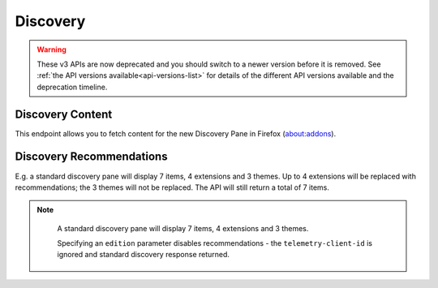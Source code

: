 =========
Discovery
=========

.. warning::

    These v3 APIs are now deprecated and you should switch to a newer version before
    it is removed. See :ref:`the API versions available<api-versions-list>` for details
    of the different API versions available and the deprecation timeline.

-----------------
Discovery Content
-----------------

.. _v3-disco-content:

This endpoint allows you to fetch content for the new Discovery Pane in
Firefox (about:addons).

 .. http:get:: /api/v3/discovery/

    :query string lang: Activate translations in the specific language for that query. (See :ref:`translated fields <v3-api-overview-translations>`)
    :query string edition: Return content for a specific edition of Firefox.  Currently only ``china`` is supported.
    :>json int count: The number of results for this query.
    :>json array results: The array containing the results for this query.
    :>json string results[].heading: The heading for this item. May contain some HTML tags.
    :>json string|null results[].description: The description for this item, if any. May contain some HTML tags.
    :>json boolean results[].is_recommendation: Always False
    :>json object results[].addon: The :ref:`add-on <v3-addon-detail-object>` for this item. Only a subset of fields are present: ``id``, ``current_version`` (with only the ``compatibility`` and ``files`` fields present), ``guid``, ``icon_url``, ``name``, ``slug``, ``theme_data``, ``type`` and ``url``.


-------------------------
Discovery Recommendations
-------------------------

.. _v3-disco-recommendations:

E.g. a standard discovery pane will display 7 items, 4 extensions and 3 themes.
Up to 4 extensions will be replaced with recommendations; the 3 themes will not
be replaced. The API will still return a total of 7 items.

.. note::
    A standard discovery pane will display 7 items, 4 extensions and 3 themes.

    Specifying an ``edition`` parameter disables recommendations - the ``telemetry-client-id``
    is ignored and standard discovery response returned.


 .. http:get:: /api/v3/discovery/?telemetry-client-id=12345678-90ab-cdef-1234-567890abcdef

    :query string telemetry-client-id: Ignored. Was previously an optional sha256 hash of the telemetry client ID to be passed to the TAAR service to enable recommendations.
    :query string lang: Activates translations (see :ref:`Discovery Content <v3-disco-content>`).
    :query string platform: Ignored.
    :query string branch: Ignored.
    :query string study: Ignnored.
